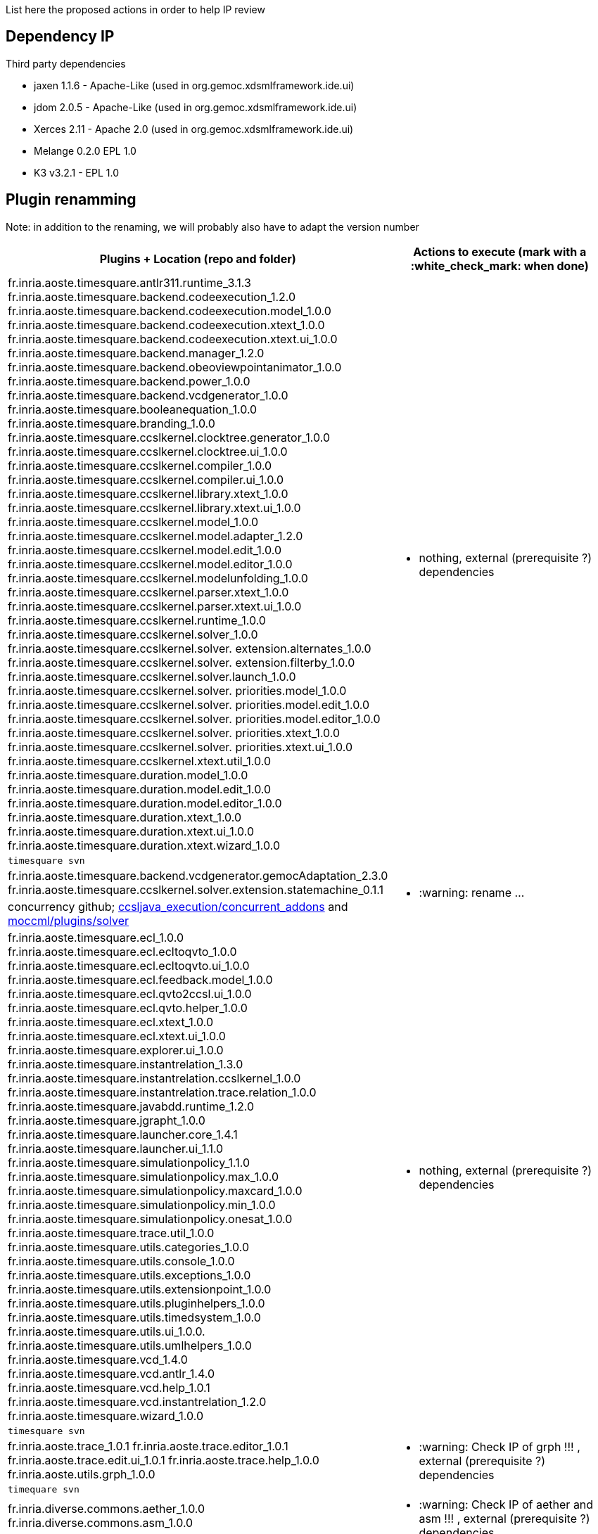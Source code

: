 List here the proposed actions in order to help IP review

## Dependency IP

Third party dependencies

- jaxen 1.1.6 - Apache-Like (used in org.gemoc.xdsmlframework.ide.ui) 
- jdom 2.0.5 - Apache-Like (used in org.gemoc.xdsmlframework.ide.ui) 
- Xerces 2.11 - Apache 2.0 (used in org.gemoc.xdsmlframework.ide.ui) 


- Melange 0.2.0 EPL 1.0
- K3 v3.2.1 - EPL 1.0


## Plugin renamming

Note: in addition to the renaming, we will probably also have to adapt the version number

[cols="<1a,1*a", options="header",]
|===
|Plugins + Location (repo and folder)
|Actions to execute (mark with a :white_check_mark: when done)

|
fr.inria.aoste.timesquare.antlr311.runtime_3.1.3
fr.inria.aoste.timesquare.backend.codeexecution_1.2.0
fr.inria.aoste.timesquare.backend.codeexecution.model_1.0.0
fr.inria.aoste.timesquare.backend.codeexecution.xtext_1.0.0
fr.inria.aoste.timesquare.backend.codeexecution.xtext.ui_1.0.0
fr.inria.aoste.timesquare.backend.manager_1.2.0
fr.inria.aoste.timesquare.backend.obeoviewpointanimator_1.0.0
fr.inria.aoste.timesquare.backend.power_1.0.0
fr.inria.aoste.timesquare.backend.vcdgenerator_1.0.0
fr.inria.aoste.timesquare.booleanequation_1.0.0
fr.inria.aoste.timesquare.branding_1.0.0
fr.inria.aoste.timesquare.ccslkernel.clocktree.generator_1.0.0
fr.inria.aoste.timesquare.ccslkernel.clocktree.ui_1.0.0
fr.inria.aoste.timesquare.ccslkernel.compiler_1.0.0
fr.inria.aoste.timesquare.ccslkernel.compiler.ui_1.0.0
fr.inria.aoste.timesquare.ccslkernel.library.xtext_1.0.0
fr.inria.aoste.timesquare.ccslkernel.library.xtext.ui_1.0.0
fr.inria.aoste.timesquare.ccslkernel.model_1.0.0
fr.inria.aoste.timesquare.ccslkernel.model.adapter_1.2.0
fr.inria.aoste.timesquare.ccslkernel.model.edit_1.0.0
fr.inria.aoste.timesquare.ccslkernel.model.editor_1.0.0
fr.inria.aoste.timesquare.ccslkernel.modelunfolding_1.0.0
fr.inria.aoste.timesquare.ccslkernel.parser.xtext_1.0.0
fr.inria.aoste.timesquare.ccslkernel.parser.xtext.ui_1.0.0
fr.inria.aoste.timesquare.ccslkernel.runtime_1.0.0
fr.inria.aoste.timesquare.ccslkernel.solver_1.0.0
fr.inria.aoste.timesquare.ccslkernel.solver. extension.alternates_1.0.0
fr.inria.aoste.timesquare.ccslkernel.solver. extension.filterby_1.0.0
fr.inria.aoste.timesquare.ccslkernel.solver.launch_1.0.0
fr.inria.aoste.timesquare.ccslkernel.solver. priorities.model_1.0.0
fr.inria.aoste.timesquare.ccslkernel.solver. priorities.model.edit_1.0.0
fr.inria.aoste.timesquare.ccslkernel.solver. priorities.model.editor_1.0.0
fr.inria.aoste.timesquare.ccslkernel.solver. priorities.xtext_1.0.0
fr.inria.aoste.timesquare.ccslkernel.solver. priorities.xtext.ui_1.0.0
fr.inria.aoste.timesquare.ccslkernel.xtext.util_1.0.0
fr.inria.aoste.timesquare.duration.model_1.0.0
fr.inria.aoste.timesquare.duration.model.edit_1.0.0
fr.inria.aoste.timesquare.duration.model.editor_1.0.0
fr.inria.aoste.timesquare.duration.xtext_1.0.0
fr.inria.aoste.timesquare.duration.xtext.ui_1.0.0
fr.inria.aoste.timesquare.duration.xtext.wizard_1.0.0
.2+|
- nothing, external (prerequisite ?) dependencies
|
 timesquare svn

|
fr.inria.aoste.timesquare.backend.vcdgenerator.gemocAdaptation_2.3.0
fr.inria.aoste.timesquare.ccslkernel.solver.extension.statemachine_0.1.1
.2+|
- :warning: rename ...
| concurrency github; https://github.com/gemoc/concurrency/tree/master/ccsljava_execution/concurrent_addons/plugins[ccsljava_execution/concurrent_addons] and https://github.com/gemoc/concurrency/tree/master/moccml/plugins/solver/[moccml/plugins/solver]


|
fr.inria.aoste.timesquare.ecl_1.0.0
fr.inria.aoste.timesquare.ecl.ecltoqvto_1.0.0
fr.inria.aoste.timesquare.ecl.ecltoqvto.ui_1.0.0
fr.inria.aoste.timesquare.ecl.feedback.model_1.0.0
fr.inria.aoste.timesquare.ecl.qvto2ccsl.ui_1.0.0
fr.inria.aoste.timesquare.ecl.qvto.helper_1.0.0
fr.inria.aoste.timesquare.ecl.xtext_1.0.0
fr.inria.aoste.timesquare.ecl.xtext.ui_1.0.0
fr.inria.aoste.timesquare.explorer.ui_1.0.0
fr.inria.aoste.timesquare.instantrelation_1.3.0
fr.inria.aoste.timesquare.instantrelation.ccslkernel_1.0.0
fr.inria.aoste.timesquare.instantrelation.trace.relation_1.0.0
fr.inria.aoste.timesquare.javabdd.runtime_1.2.0
fr.inria.aoste.timesquare.jgrapht_1.0.0
fr.inria.aoste.timesquare.launcher.core_1.4.1
fr.inria.aoste.timesquare.launcher.ui_1.1.0
fr.inria.aoste.timesquare.simulationpolicy_1.1.0
fr.inria.aoste.timesquare.simulationpolicy.max_1.0.0
fr.inria.aoste.timesquare.simulationpolicy.maxcard_1.0.0
fr.inria.aoste.timesquare.simulationpolicy.min_1.0.0
fr.inria.aoste.timesquare.simulationpolicy.onesat_1.0.0
fr.inria.aoste.timesquare.trace.util_1.0.0
fr.inria.aoste.timesquare.utils.categories_1.0.0
fr.inria.aoste.timesquare.utils.console_1.0.0
fr.inria.aoste.timesquare.utils.exceptions_1.0.0
fr.inria.aoste.timesquare.utils.extensionpoint_1.0.0
fr.inria.aoste.timesquare.utils.pluginhelpers_1.0.0
fr.inria.aoste.timesquare.utils.timedsystem_1.0.0
fr.inria.aoste.timesquare.utils.ui_1.0.0.
fr.inria.aoste.timesquare.utils.umlhelpers_1.0.0
fr.inria.aoste.timesquare.vcd_1.4.0
fr.inria.aoste.timesquare.vcd.antlr_1.4.0
fr.inria.aoste.timesquare.vcd.help_1.0.1
fr.inria.aoste.timesquare.vcd.instantrelation_1.2.0
fr.inria.aoste.timesquare.wizard_1.0.0
.2+|
- nothing, external (prerequisite ?) dependencies
|
 timesquare svn

|
fr.inria.aoste.trace_1.0.1
fr.inria.aoste.trace.editor_1.0.1
fr.inria.aoste.trace.edit.ui_1.0.1
fr.inria.aoste.trace.help_1.0.0
fr.inria.aoste.utils.grph_1.0.0
.2+|
- :warning:  Check IP of grph !!! ,  external (prerequisite ?) dependencies
|
  timequare svn

|
fr.inria.diverse.commons.aether_1.0.0
fr.inria.diverse.commons.asm_1.0.0
.2+|
- :warning:  Check IP of aether and asm !!! ,  external (prerequisite ?) dependencies
|
  diverse commons (tools)

|
fr.inria.diverse.commons.eclipse_1.0.0
fr.inria.diverse.commons.eclipse.jface_1.0.0
fr.inria.diverse.commons.eclipse.messagingsystem.api_1.0.0
fr.inria.diverse.commons.eclipse.messagingsystem.ui_1.0.0
fr.inria.diverse.commons.eclipse.pde_1.0.2
fr.inria.diverse.commons.provisionner4eclipse_1.0.0
.2+|
- :warning:  embed in gemoc (+ renamming) or  external (prerequisite ?) dependencies
|
  diverse commons

|
fr.inria.diverse.k3.al.annotationprocessor.plugin_3.2.1
fr.inria.diverse.k3.sample.deployer_3.2.1
fr.inria.diverse.k3.ui_3.2.1
fr.inria.diverse.k3.ui.templates_3.2.1
.2+|
- Nothing ,  external (prerequisite ?) dependencies
|
  K3 github

|
fr.inria.diverse.melange_0.2.0
fr.inria.diverse.melange.adapters_0.2.0
fr.inria.diverse.melange.lib_0.2.0
fr.inria.diverse.melange.metamodel_0.2.0
fr.inria.diverse.melange.resource_0.2.0
fr.inria.diverse.melange.ui_0.2.0
fr.inria.diverse.melange.ui.templates_0.2.0
.2+|
- nothing ,  external (prerequisite ?) dependencies
|
  Melange Github

|
fr.inria.diverse.opsemanticsview.gen_2.3.0
fr.inria.diverse.opsemanticsview.gen.k3_2.3.0
fr.inria.diverse.opsemanticsview.model_2.3.0
.2+|
- :warning: Rename ... (prefix, and component ?)
|
  ModelDebugging

|
fr.inria.diverse.trace.annotations_2.3.0
fr.inria.diverse.trace.commons_2.3.0
fr.inria.diverse.trace.commons.model_2.3.0
fr.inria.diverse.trace.gemoc_2.3.0
fr.inria.diverse.trace.gemoc.api_2.3.0
fr.inria.diverse.trace.gemoc.generator_2.3.0
fr.inria.diverse.trace.gemoc.ui_2.3.0
fr.inria.diverse.trace.metamodel.generator_2.3.0
.2+|
- :warning: Rename ... (prefix, and component ?)
|
  ModelDebugging

|
fr.obeo.dsl.debug_2.3.0
fr.obeo.dsl.debug.edit_2.3.0
fr.obeo.dsl.debug.ide_2.3.0
fr.obeo.dsl.debug.ide.sirius.ui_2.3.0
fr.obeo.dsl.debug.ide.ui_2.3.0
fr.obeo.timeline_2.3.0
.2+|
- :warning: Rename ... (prefix, and component ?)
|
  ModelDebugging

|
org.eclipse.emf.ecoretools_3.2.1
org.eclipse.emf.ecoretools.design_3.2.1
org.eclipse.emf.ecoretools.design.properties_3.2.1
org.eclipse.emf.ecoretools.design.ui_3.2.1
org.eclipse.emf.ecoretools.doc_3.2.1
org.eclipse.emf.ecoretools.properties_3.2.1
org.eclipse.emf.ecoretools.registration_0.1.3
org.eclipse.emf.ecoretools.registration.ui_0.1.3
org.eclipse.emf.ecoretools.tabbedproperties_3.2.1
org.eclipse.emf.ecoretools.ui_3.2.1
.2+|
- :warning: Check version from diverse.commons vs official ecore tools, rename or contribute to ecore tool ?
| 
   Ecoretools and diverse commons

|
org.gemoc.bcool.bcoollib_2.3.0.
org.gemoc.bcool.bcoollib.ui_2.3.0
org.gemoc.bcool.model_2.3.0
org.gemoc.bcool.model.xtext_2.3.0
org.gemoc.bcool.model.xtext.ui_2.3.0
org.gemoc.bcool.transformation.bcool2qvto_2.3.0
org.gemoc.bcool.transformation.bcool2qvto.ui_2.3.0
org.gemoc.bcool.transformation.qvto2ccsl.ui_2.3.0
org.gemoc.bcool.ui_2.3.0
.2+|
- :warning: Rename ...
| 
 Coordination

|
org.gemoc.bflow.grammar_2.3.0
org.gemoc.bflow.grammar.ui_2.3.0
.2+|
- :warning: Rename ...
| 
  Coordination

|
org.gemoc.commons_2.3.0
org.gemoc.commons.eclipse_2.3.0
org.gemoc.commons.eclipse.jdt_2.3.0
org.gemoc.commons.eclipse.pde_2.3.0
org.gemoc.commons.eclipse.ui_2.3.0
.2+|
- :warning: Rename ...
- :warning: Move to dedicated Commons git repo ? ModelDebugging ?  depends on the CI infrastructure ...
|
  Gemoc Studio

|
org.gemoc.concurrent_addons.eventscheduling.timeline_2.3.0
.2+|
- :warning: Rename ...
| 
   Concurrent

|
org.gemoc.concurrent.language_workbench. sample.deployer_2.3.0
org.gemoc.concurrent.modeling_workbench. sample.deployer_2.3.0
.2+|
- :warning: Rename ... 
- :warning: may be move in concurrent repository ?
|
   Gemoc Studio

|
org.gemoc.execution.concurrent.ccsljavaengine_2.3.0
org.gemoc.execution.concurrent.ccsljavaengine .extensions.k3_2.3.0.
org.gemoc.execution.concurrent.ccsljavaengine .extensions.timesquare_2.3.0
org.gemoc.execution.concurrent.ccsljavaengine .mse.model_2.3.0
org.gemoc.execution.concurrent.ccsljavaengine .stimuli_scenario.model_2.3.0
org.gemoc.execution.concurrent.ccsljavaengine .ui_2.3.0
org.gemoc.execution.concurrent.ccsljavaxdsml .api_2.3.0
org.gemoc.execution.concurrent.ccsljavaxdsml .ui_2.3.0
org.gemoc.execution.concurrent.ccsljavaxdsml .utils_2.3.0
.2+|
- :warning: Rename ...
| concurrent

|
org.gemoc.execution.engine.coordinator.commons_2.3.0
.2+|
- :warning: Rename ...
| Coordination

|
org.gemoc.executionframework.engine_2.3.0
org.gemoc.executionframework.engine.ui_2.3.0
org.gemoc.executionframework.extensions.sirius_2.3.0
org.gemoc.executionframework.reflectivetrace.model_2.3.0
org.gemoc.executionframework.ui_2.3.0
.2+|
- :warning: Rename ...
| ModelDebugging

|
org.gemoc.execution.sequential.javaengine_2.3.0
org.gemoc.execution.sequential.javaengine.ui_2.3.0
.2+|
- :warning: Rename ...
| ModelDebugging

|
org.gemoc.execution.sequential.javaxdsml.api_2.3.0
org.gemoc.execution.sequential.javaxdsml.ide.ui_2.3.0
.2+|
- :warning: Rename ...
| ModelDebugging

|
org.gemoc.gemoc_heterogeneous_modeling_workbench.ui_2.3.0
.2+|
- :warning: Rename ...
| Coordination

|
org.gemoc.gemoc_language_workbench.documentation_2.3.0
.2+|
- :warning: Rename ...
| gemoc-studio

|
org.gemoc.gemoc_language_workbench. sample.deployer_2.3.0
org.gemoc.gemoc_modeling_workbench. sample.deployer_2.3.0
.2+|
- :warning: Rename ...
- :warning: may be move in modeldebugging repository ?
| gemoc-studio

|
org.gemoc.gemoc_studio.branding_2.3.0
.2+|
- :warning: Rename ...
| gemoc-studio

|
org.gemoc.gexpressions_2.3.0
org.gemoc.gexpressions.xtext_2.3.0
org.gemoc.gexpressions.xtext.ui_2.3.0
.2+|
- :warning: Rename ...
- :warning: move in ModelDebugging or commons repository
| gemoc-studio

|
org.gemoc.mocc.ccslmocc.model_0.1.1
org.gemoc.mocc.ccslmocc.model.design_0.1.1
org.gemoc.mocc.ccslmocc.model.xtext.mocdsl_0.1.1
org.gemoc.mocc.ccslmocc.model.xtext.mocdsl.ui_0.1.1
.2+|
- :warning: Rename ...
| concurrency

|
org.gemoc.mocc.fsmkernel.model_0.1.1
org.gemoc.mocc.fsmkernel.model.design_0.1.1
org.gemoc.mocc.fsmkernel.model.xtext.fsmdsl_0.1.1
org.gemoc.mocc.fsmkernel.model.xtext.fsmdsl.ui_0.1.1
.2+|
- :warning: Rename ...
| concurrency

|
org.gemoc.mocc.transformations.ecl2mtl_0.0.1
org.gemoc.mocc.transformations.ecl2mtl.ui_0.0.1
.2+|
- :warning: Rename ...
| concurrency

|
org.gemoc.sequential_addons.diffviewer_2.3.0
org.gemoc.sequential_addons.multidimensional.timeline_2.3.0
org.gemoc.sequential_addons.stategraph_2.3.0
.2+|
- :warning: Rename ...
| ModelDebugging

|
org.gemoc.xdsmlframework.api_2.3.0
org.gemoc.xdsmlframework.commons_2.3.0
org.gemoc.xdsmlframework.extensions.sirius_2.3.0
org.gemoc.xdsmlframework.ide.ui_2.3.0
org.gemoc.xdsmlframework.ui.utils_2.3.0
.2+|
- :warning: Rename ...
| ModelDebugging

|
|
|===

